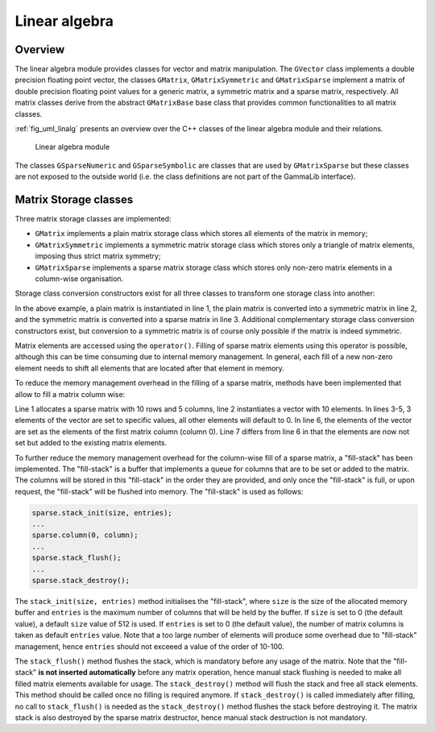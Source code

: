 .. _sec_linalg:

Linear algebra
--------------

Overview
~~~~~~~~

The linear algebra module provides classes for vector and matrix 
manipulation. The ``GVector`` class implements a double precision
floating point vector, the classes ``GMatrix``, ``GMatrixSymmetric``
and ``GMatrixSparse`` implement a matrix of double precision
floating point values for a generic matrix, a symmetric matrix and
a sparse matrix, respectively. All matrix classes derive from the
abstract ``GMatrixBase`` base class that provides common functionalities
to all matrix classes.

:ref:`fig_uml_linalg` presents an overview over the C++ classes of
the linear algebra module and their relations.

.. _fig_uml_linalg:

.. figure:: uml_linalg.png
   :width: 100%

   Linear algebra module

The classes ``GSparseNumeric`` and ``GSparseSymbolic`` are classes
that are used by ``GMatrixSparse`` but these classes are not
exposed to the outside world (i.e. the class definitions are not
part of the GammaLib interface).


Matrix Storage classes
~~~~~~~~~~~~~~~~~~~~~~

Three matrix storage classes are implemented:

* ``GMatrix`` implements a plain matrix storage class which stores
  all elements of the matrix in memory;
* ``GMatrixSymmetric`` implements a symmetric matrix storage class
  which stores only a triangle of matrix elements, imposing thus
  strict matrix symmetry;
* ``GMatrixSparse`` implements a sparse matrix storage class which
  stores only non-zero matrix elements in a column-wise organisation.

Storage class conversion constructors exist for all three classes
to transform one storage class into another:

.. code-block:: cpp
   :linenos:

    GMatrix          plain(10,10);
    GMatrixSymmetric symmetric(plain);
    GMatrixSparse    sparse(symmetric);

In the above example, a plain matrix is instantiated in line 1, the
plain matrix is converted into a symmetric matrix in line 2, and the
symmetric matrix is converted into a sparse matrix in line 3.
Additional complementary storage class conversion constructors exist,
but conversion to a symmetric matrix is of course only possible if the
matrix is indeed symmetric.

Matrix elements are accessed using the ``operator()``. Filling of
sparse matrix elements using this operator is possible, although this
can be time consuming due to internal memory management. In general,
each fill of a new non-zero element needs to shift all elements
that are located after that element in memory.

To reduce the memory management overhead in the filling of a sparse 
matrix, methods have been implemented that allow to fill a
matrix column wise:

.. code-block:: cpp
   :linenos:

    GMatrixSparse sparse(10,5);
    GVector       column(10);
    column[0] = 1.0;
    column[1] = 2.0;
    column[5] = 8.0;
    sparse.column(0, column);
    sparse.add_to_column(0, column);

Line 1 allocates a sparse matrix with 10 rows and 5 columns, line 2
instantiates a vector with 10 elements. In lines 3-5, 3 elements of
the vector are set to specific values, all other elements will default
to 0. In line 6, the elements of the vector are set as the elements
of the first matrix column (column 0). Line 7 differs from line 6 in
that the elements are now not set but added to the existing matrix
elements.

To further reduce the memory management overhead for the column-wise
fill of a sparse matrix, a "fill-stack" has been implemented. The
"fill-stack" is a buffer that implements a queue for columns that are
to be set or added to the matrix. The columns will be stored in this
"fill-stack" in the order they are provided, and only once the 
"fill-stack" is full, or upon request, the "fill-stack" will be flushed
into memory. The "fill-stack" is used as follows:

.. code-block:: cpp

    sparse.stack_init(size, entries);
    ...
    sparse.column(0, column);
    ...
    sparse.stack_flush();
    ...
    sparse.stack_destroy();

The ``stack_init(size, entries)`` method initialises the "fill-stack",
where ``size`` is the size of the allocated memory buffer and ``entries``
is the maximum number of columns that will be held by the buffer.
If ``size`` is set to 0 (the default value), a default ``size`` value of
512 is used. If ``entries`` is set to 0 (the default value), the number of
matrix columns is taken as default ``entries`` value. Note that a too large
number of elements will produce some overhead due to "fill-stack"
management, hence ``entries`` should not exceeed a value of the order of
10-100.

The ``stack_flush()`` method flushes the stack, which is mandatory
before any usage of the matrix. Note that the "fill-stack" **is not
inserted automatically** before any matrix operation, hence manual stack
flushing is needed to make all filled matrix elements available for usage.
The ``stack_destroy()`` method will flush the stack and free all stack
elements. This method should be called once no filling is required anymore.
If ``stack_destroy()`` is called immediately after filling, no call to 
``stack_flush()`` is needed as the ``stack_destroy()`` method flushes the
stack before destroying it. The matrix stack is also destroyed by the
sparse matrix destructor, hence manual stack destruction is not
mandatory.
